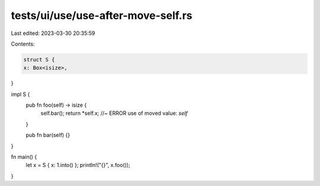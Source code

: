tests/ui/use/use-after-move-self.rs
===================================

Last edited: 2023-03-30 20:35:59

Contents:

.. code-block:: rs

    struct S {
    x: Box<isize>,
}



impl S {
    pub fn foo(self) -> isize {
        self.bar();
        return *self.x;  //~ ERROR use of moved value: `self`
    }

    pub fn bar(self) {}
}

fn main() {
    let x = S { x: 1.into() };
    println!("{}", x.foo());
}


